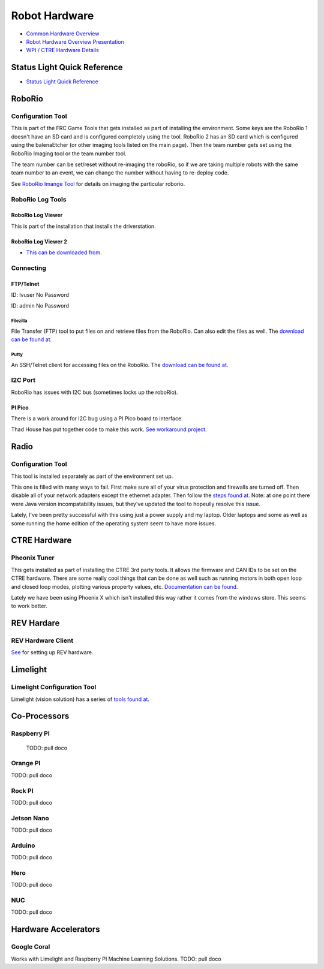 ==============================
Robot Hardware 
==============================

-    `Common Hardware Overview <https://docs.wpilib.org/en/stable/stubs/hardware-stub.html>`_ 

-    `Robot Hardware Overview Presentation <https://docs.google.com/presentation/d/1Dhm7V9cdh9EMjhA33Lmx3TD4fkXS6uLIZx33OOgIuTM/edit#slide=id.g1f87997393_0_782>`_

-  `WPI / CTRE Hardware Details <https://docs.google.com/presentation/d/1yIJ3jNkbtcEp67RDO22nGQyjTlIGVo6FmIXg52GUQuo/edit#slide=id.g1f87997393_0_782>`_


Status Light Quick Reference
==============================

-    `Status Light Quick Reference <https://docs.wpilib.org/en/stable/docs/hardware/hardware-basics/status-lights-ref.html>`_

RoboRio
========

Configuration Tool
---------------------------

This is part of the FRC Game Tools that gets installed as part of installing the environment.  Some keys are the RoboRio 1 doesn't have an SD card and is configured completely using the tool.  RoboRio 2 has an SD card which is configured using the balenaEtcher (or other imaging tools listed on the main page).  Then the team number gets set using the RoboRio Imaging tool or the team number tool.

The team number can be set/reset without re-imaging the roboRio, so if we are taking multiple robots with the same team number to an event, we can change the number without having to re-deploy code.

See `RoboRio Imange Tool <https://docs.wpilib.org/en/stable/docs/zero-to-robot/step-3/index.html>`_ for details on imaging the particular roborio.


RoboRio Log Tools
------------------


RoboRio Log Viewer
^^^^^^^^^^^^^^^^^^^
This is part of the installation that installs the driverstation.



RoboRio Log Viewer 2
^^^^^^^^^^^^^^^^^^^

-    `This can be downloaded from <https://github.com/orangelight/DSLOG-Reader/releases>`_.


Connecting 
-----------

FTP/Telnet
^^^^^^^^^
ID: lvuser
No Password

ID: admin
No Password



Filezilla
"""""""""""

File Transfer (FTP) tool to put files on and retrieve files from the RoboRio. Can also edit the files as well. The `download can be found at <https://filezilla-project.org/>`_.


Putty
"""""""""""

An SSH/Telnet client for accessing files on the RoboRio. The `download can be found at <https://www.putty.org/>`_.



I2C Port
---------
RoboRio has issues with I2C bus (sometimes locks up the roboRio).   

PI Pico
^^^^^^^^^
There is a work around for I2C bug using a PI Pico board to interface.

Thad House has put together code to make this work.  `See workaround project. <https://github.com/ThadHouse/picocolorsensor>`_

Radio
======

Configuration Tool
------------------------

This tool is installed separately as part of the environment set up.

This one is filled with many ways to fail.  First make sure all of your virus protection and firewalls are turned off.  Then disable all of your network adapters except the ethernet adapter.  Then follow the `steps found at <https://docs.wpilib.org/en/stable/docs/zero-to-robot/step-3/radio-programming.html>`_.  Note: at one point there were Java version incompatability issues, but they've updated the tool to hopeully resolve this issue.

Lately, I've been pretty successful with this using just a power supply and my laptop.  Older laptops and some as well as some running the home edition of the operating system seem to have more issues.



CTRE Hardware
===============

Pheonix Tuner
-------------------

This gets installed as part of installing the CTRE 3rd party tools. It allows the firmware and CAN IDs to be set on the CTRE hardware. There are some really cool things that can be done as well such as running motors in both open loop and closed loop modes, plotting various property values, etc. `Documentation can be found <https://phoenix-documentation.readthedocs.io/en/latest/>`_.

Lately we have been using Phoenix X which isn't installed this way rather it comes from the windows store.  This seems to work better.


REV Hardare
============

REV Hardware Client
----------------------

`See <https://docs.revrobotics.com/rev-hardware-client/>`_ for setting up REV hardware.


Limelight
==========

Limelight Configuration Tool
------------------------------

Limelight (vision solution) has a series of `tools found at <https://limelightvision.io/pages/downloads>`_.




Co-Processors
=======================



Raspberry PI
-------------

  TODO: pull doco

  

Orange PI
------------

TODO: pull doco



Rock PI
----------

TODO:  pull doco



Jetson Nano
------------
TODO:  pull doco


Arduino
----------
TODO: pull doco 


Hero
---------

TODO: pull doco


NUC
------

TODO: pull doco


Hardware Accelerators
=======================

Google Coral
--------------

Works with Limelight and Raspberry PI Machine Learning Solutions.
TODO: pull doco



